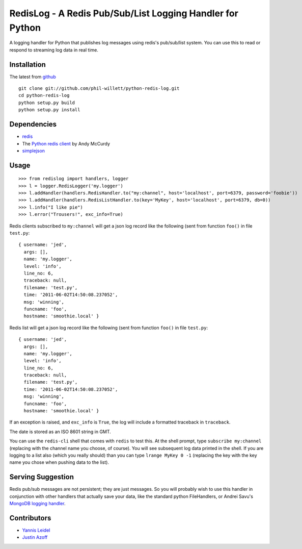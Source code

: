 =====================================================
RedisLog - A Redis Pub/Sub/List Logging Handler for Python
=====================================================

A logging handler for Python that publishes log messages using redis's 
pub/sub/list system.  You can use this to read or respond to streaming log
data in real time.

Installation
------------

The latest from github_ ::

    git clone git://github.com/phil-willett/python-redis-log.git
    cd python-redis-log
    python setup.py build
    python setup.py install

.. _github: https://github.com/phil-willett/python-redis-log
    
Dependencies
------------

- redis_ 
- The `Python redis client`_ by Andy McCurdy
- simplejson_ 

.. _redis: http://redis.io/
.. _Python redis client: https://github.com/andymccurdy/redis-py
.. _simplejson: https://github.com/simplejson/simplejson

Usage
-----

::

    >>> from redislog import handlers, logger
    >>> l = logger.RedisLogger('my.logger')
    >>> l.addHandler(handlers.RedisHandler.to("my:channel", host='localhost', port=6379, password='foobie'))
    >>> l.addHandler(handlers.RedisListHandler.to(key='MyKey', host='localhost', port=6379, db=0))
    >>> l.info("I like pie")
    >>> l.error("Trousers!", exc_info=True)

Redis clients subscribed to ``my:channel`` will get a json log record like the
following (sent from function ``foo()`` in file ``test.py``: ::

    { username: 'jed',
      args: [],
      name: 'my.logger',
      level: 'info',
      line_no: 6,
      traceback: null,
      filename: 'test.py',
      time: '2011-06-02T14:50:08.237052',
      msg: 'winning',
      funcname: 'foo',
      hostname: 'smoothie.local' }

Redis list will get a json log record like the
following (sent from function ``foo()`` in file ``test.py``: ::

    { username: 'jed',
      args: [],
      name: 'my.logger',
      level: 'info',
      line_no: 6,
      traceback: null,
      filename: 'test.py',
      time: '2011-06-02T14:50:08.237052',
      msg: 'winning',
      funcname: 'foo',
      hostname: 'smoothie.local' }

If an exception is raised, and ``exc_info`` is ``True``, the log will include
a formatted traceback in ``traceback``.

The date is stored as an ISO 8601 string in GMT.  

You can use the ``redis-cli`` shell that comes with ``redis`` to test this.  At
the shell prompt, type ``subscribe my:channel`` (replacing with the channel
name you choose, of course).  You will see subsequent log data printed in the
shell. If you are logging to a list also (which you really should) than you can type ``lrange MyKey 0 -1`` (replacing the key with the key name you chose when pushing data to the list).

Serving Suggestion
------------------

Redis pub/sub messages are not persistent; they are just messages.  So you will
probably wish to use this handler in conjunction with other handlers that
actually save your data, like the standard python FileHandlers, or 
Andrei Savu's `MongoDB logging handler`_.

.. _MongoDB logging handler: https://github.com/andreisavu/mongodb-log

Contributors
------------

- `Yannis Leidel`_
- `Justin Azoff`_

.. _Yannis Leidel: https://github.com/jezdez
.. _Justin Azoff: https://github.com/JustinAzoff


